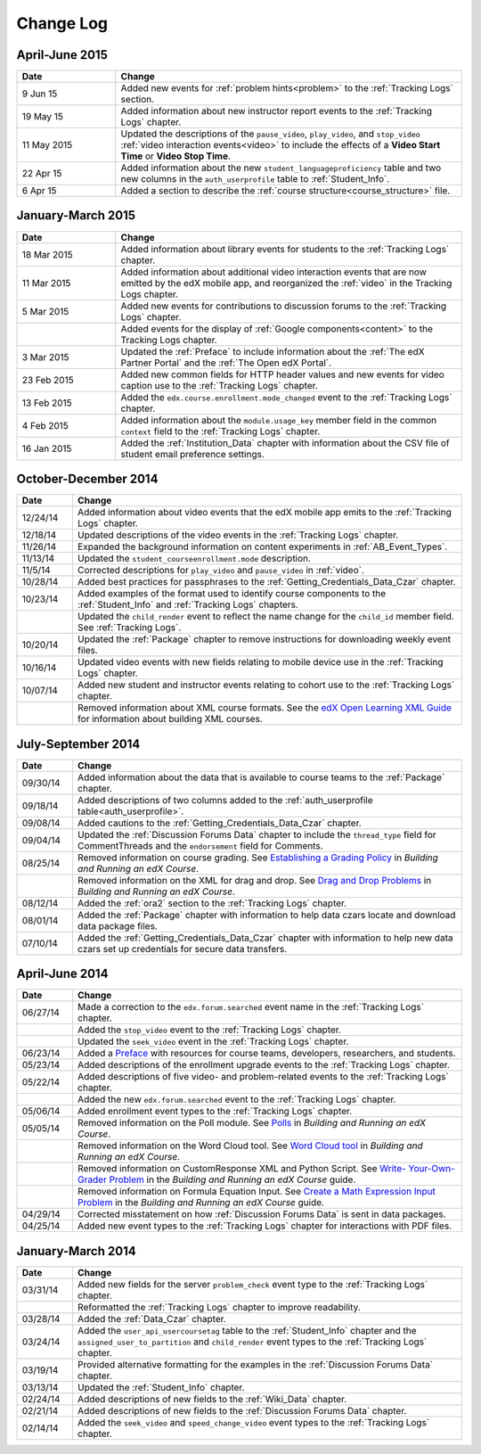 .. _Change Log:

###########
Change Log
###########


**********************
April-June 2015
**********************

.. list-table::
   :widths: 20 70
   :header-rows: 1

   * - Date
     - Change
   * - 9 Jun 15
     - Added new events for :ref:`problem hints<problem>` to the
       :ref:`Tracking Logs` section.
   * - 19 May 15
     - Added information about new instructor report events to the
       :ref:`Tracking Logs` chapter.
   * - 11 May 2015 
     - Updated the descriptions of the ``pause_video``, ``play_video``, and
       ``stop_video`` :ref:`video interaction events<video>` to include the
       effects of a **Video Start Time** or **Video Stop Time**.
   * - 22 Apr 15
     - Added information about the new ``student_languageproficiency`` table
       and two new columns in the ``auth_userprofile`` table to
       :ref:`Student_Info`.
   * - 6 Apr 15
     - Added a section to describe the
       :ref:`course structure<course_structure>` file.


**********************
January-March 2015
**********************

.. list-table::
   :widths: 20 70
   :header-rows: 1

   * - Date
     - Change
   * - 18 Mar 2015
     - Added information about library events for students to the
       :ref:`Tracking Logs` chapter.
   * - 11 Mar 2015
     - Added information about additional video interaction events that are
       now emitted by the edX mobile app, and reorganized the :ref:`video` in
       the Tracking Logs chapter.
   * - 5 Mar 2015
     - Added new events for contributions to discussion forums to the
       :ref:`Tracking Logs` chapter.
   * - 
     - Added events for the display of :ref:`Google components<content>` to the
       Tracking Logs chapter.
   * - 3 Mar 2015
     - Updated the :ref:`Preface` to include information about the :ref:`The
       edX Partner Portal` and the :ref:`The Open edX Portal`.
   * - 23 Feb 2015
     - Added new common fields for HTTP header values and new events for video
       caption use to the :ref:`Tracking Logs` chapter.
   * - 13 Feb 2015
     - Added the ``edx.course.enrollment.mode_changed`` event to the
       :ref:`Tracking Logs` chapter.
   * - 4 Feb 2015
     - Added information about the ``module.usage_key`` member field in the
       common ``context`` field to the :ref:`Tracking Logs` chapter.
   * - 16 Jan 2015
     - Added the :ref:`Institution_Data` chapter with information about the
       CSV file of student email preference settings.

**********************
October-December 2014
**********************

.. list-table::
   :widths: 10 70
   :header-rows: 1

   * - Date
     - Change
   * - 12/24/14
     - Added information about video events that the edX mobile app emits to
       the :ref:`Tracking Logs` chapter.
   * - 12/18/14
     - Updated descriptions of the video events in the
       :ref:`Tracking Logs` chapter.
   * - 11/26/14
     - Expanded the background information on content experiments in
       :ref:`AB_Event_Types`.
   * - 11/13/14
     - Updated the ``student_courseenrollment.mode`` description.
   * - 11/5/14
     - Corrected descriptions for ``play_video`` and ``pause_video`` in
       :ref:`video`.
   * - 10/28/14
     - Added best practices for passphrases to the
       :ref:`Getting_Credentials_Data_Czar` chapter.
   * - 10/23/14
     - Added examples of the format used to identify course components to the
       :ref:`Student_Info` and :ref:`Tracking Logs` chapters.
   * - 
     - Updated the ``child_render`` event to reflect the name change for the
       ``child_id`` member field. See :ref:`Tracking Logs`.
   * - 10/20/14
     - Updated the :ref:`Package` chapter to remove instructions for
       downloading weekly event files.
   * - 10/16/14
     - Updated video events with new fields relating to mobile device use in
       the :ref:`Tracking Logs` chapter.
   * - 10/07/14
     - Added new student and instructor events relating to cohort use to the
       :ref:`Tracking Logs` chapter.
   * - 
     - Removed information about XML course formats. See the `edX Open
       Learning XML Guide <http://edx-open-learning-
       xml.readthedocs.org/en/latest/index.html>`_ for information about
       building XML courses.


**********************
July-September 2014
**********************

.. list-table::
   :widths: 10 70
   :header-rows: 1

   * - Date
     - Change
   * - 09/30/14
     - Added information about the data that is available to course teams to
       the :ref:`Package` chapter.
   * - 09/18/14
     - Added descriptions of two columns added to the :ref:`auth_userprofile
       table<auth_userprofile>`.
   * - 09/08/14
     - Added cautions to the :ref:`Getting_Credentials_Data_Czar` chapter.
   * - 09/04/14
     - Updated the :ref:`Discussion Forums Data` chapter to include the
       ``thread_type`` field for CommentThreads and the ``endorsement`` field
       for Comments.
   * - 08/25/14
     - Removed information on course grading. See `Establishing a Grading
       Policy <http://edx.readthedocs.org/projects/edx-partner-course-
       staff/en/latest/building_course/establish_grading_policy.html>`_ in
       *Building and Running an edX Course*.
   * -
     - Removed information on the XML for drag and drop. See `Drag and Drop
       Problems <http://edx.readthedocs.org/projects/edx-partner-course-
       staff/en/latest/exercises_tools/drag_and_drop.html>`_ in *Building and
       Running an edX Course*.
   * - 08/12/14
     - Added the :ref:`ora2` section to the :ref:`Tracking Logs` chapter.
   * - 08/01/14
     - Added the :ref:`Package` chapter with information to help data czars
       locate and download data package files.
   * - 07/10/14
     - Added the :ref:`Getting_Credentials_Data_Czar` chapter with information
       to help new data czars set up credentials for secure data transfers.


**********************
April-June 2014
**********************

.. list-table::
   :widths: 10 70
   :header-rows: 1

   * - Date
     - Change
   * - 06/27/14
     - Made a correction to the ``edx.forum.searched`` event name in the
       :ref:`Tracking Logs` chapter.
   * - 
     - Added the ``stop_video`` event to the :ref:`Tracking Logs` chapter.
   * - 
     - Updated the ``seek_video`` event in the :ref:`Tracking Logs` chapter.
   * - 06/23/14
     - Added a `Preface`_ with resources for course teams, developers,
       researchers, and students.
   * - 05/23/14
     - Added descriptions of the enrollment upgrade events to the
       :ref:`Tracking Logs` chapter.
   * - 05/22/14
     - Added descriptions of five video- and problem-related events to the
       :ref:`Tracking Logs` chapter.
   * - 
     - Added the new ``edx.forum.searched`` event to the
       :ref:`Tracking Logs` chapter.
   * - 05/06/14
     - Added enrollment event types to the :ref:`Tracking Logs` chapter. 
   * - 05/05/14
     - Removed information on the Poll module. See `Polls 
       <http://edx.readthedocs.org/projects/edx-partner-course-
       staff/en/latest/exercises_tools/poll.html>`_ in *Building and Running an
       edX Course*.
   * -
     - Removed information on the Word Cloud tool. See `Word Cloud tool 
       <http://edx.readthedocs.org/projects/edx-partner-course-
       staff/en/latest/exercises_tools/word_cloud.html>`_ in *Building and
       Running an edX Course*.
   * - 
     - Removed information on CustomResponse XML and Python Script. See `Write-
       Your-Own-Grader Problem <http://edx.readthedocs.org/projects/edx-
       partner-course-staff/en/latest/exercises_tools/custom_python.html>`_ in
       the  *Building and Running an edX Course* guide.
   * - 
     - Removed information on Formula Equation Input. See `Create a Math
       Expression Input Problem <http://edx.readthedocs.org/projects/edx-
       partner-course-
       staff/en/latest/exercises_tools/math_expression_input.html>`_ in the
       *Building and Running an edX Course* guide.
   * - 04/29/14
     - Corrected misstatement on how :ref:`Discussion Forums Data` is sent in
       data packages.
   * - 04/25/14
     - Added new event types to the :ref:`Tracking Logs` chapter for
       interactions with PDF files.
       

**********************
January-March 2014
**********************

.. list-table::
   :widths: 10 70
   :header-rows: 1

   * - Date
     - Change
   * - 03/31/14
     - Added new fields for the server ``problem_check`` event type to the
       :ref:`Tracking Logs` chapter.
   * -
     - Reformatted the :ref:`Tracking Logs` chapter to improve readability.
   * - 03/28/14
     - Added the :ref:`Data_Czar` chapter.
   * - 03/24/14
     - Added the ``user_api_usercoursetag`` table to the :ref:`Student_Info`
       chapter and the ``assigned_user_to_partition`` and ``child_render``
       event types to the :ref:`Tracking Logs` chapter.
   * - 03/19/14
     - Provided alternative formatting for the examples in the :ref:`Discussion
       Forums Data` chapter.
   * - 03/13/14
     - Updated the :ref:`Student_Info` chapter.
   * - 02/24/14
     - Added descriptions of new fields to the :ref:`Wiki_Data` chapter.
   * - 02/21/14
     - Added descriptions of new fields to the :ref:`Discussion Forums Data`
       chapter.
   * - 02/14/14
     - Added the ``seek_video`` and ``speed_change_video`` event types to the
       :ref:`Tracking Logs` chapter.

.. _Preface: http://edx.readthedocs.org/projects/devdata/en/latest/preface.html